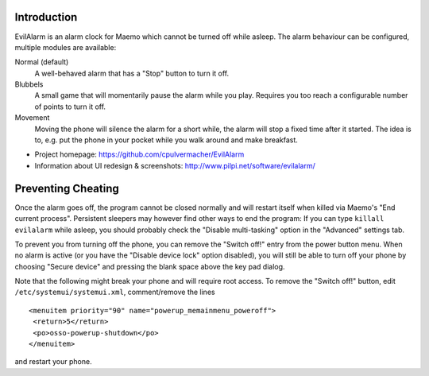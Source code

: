 Introduction
============
EvilAlarm is an alarm clock for Maemo which cannot be turned off while asleep.
The alarm behaviour can be configured, multiple modules are available:

Normal (default)
  A well-behaved alarm that has a "Stop" button to turn it off.
Blubbels
  A small game that will momentarily pause the alarm while you play.
  Requires you too reach a configurable number of points to turn it off.
Movement
  Moving the phone will silence the alarm for a short while, the alarm
  will stop a fixed time after it started. The idea is to, e.g. put the phone in
  your pocket while you walk around and make breakfast.

* Project homepage: https://github.com/cpulvermacher/EvilAlarm
* Information about UI redesign & screenshots: http://www.pilpi.net/software/evilalarm/


Preventing Cheating
===================

Once the alarm goes off, the program cannot be closed normally and will restart
itself when killed via Maemo's "End current process".  Persistent sleepers may
however find other ways to end the program: If you can type ``killall evilalarm``
while asleep, you should probably check the "Disable multi-tasking" option in
the "Advanced" settings tab.

To prevent you from turning off the phone, you can remove the "Switch off!"
entry from the power button menu. When no alarm is active (or you have the
"Disable device lock" option disabled), you will still be able to turn off your
phone by choosing "Secure device" and pressing the blank space above the key
pad dialog.

Note that the following might break your phone and will require root access.
To remove the "Switch off!" button, edit ``/etc/systemui/systemui.xml``,
comment/remove the lines

::

   <menuitem priority="90" name="powerup_memainmenu_poweroff">
    <return>5</return>
    <po>osso-powerup-shutdown</po>
   </menuitem>

and restart your phone.
